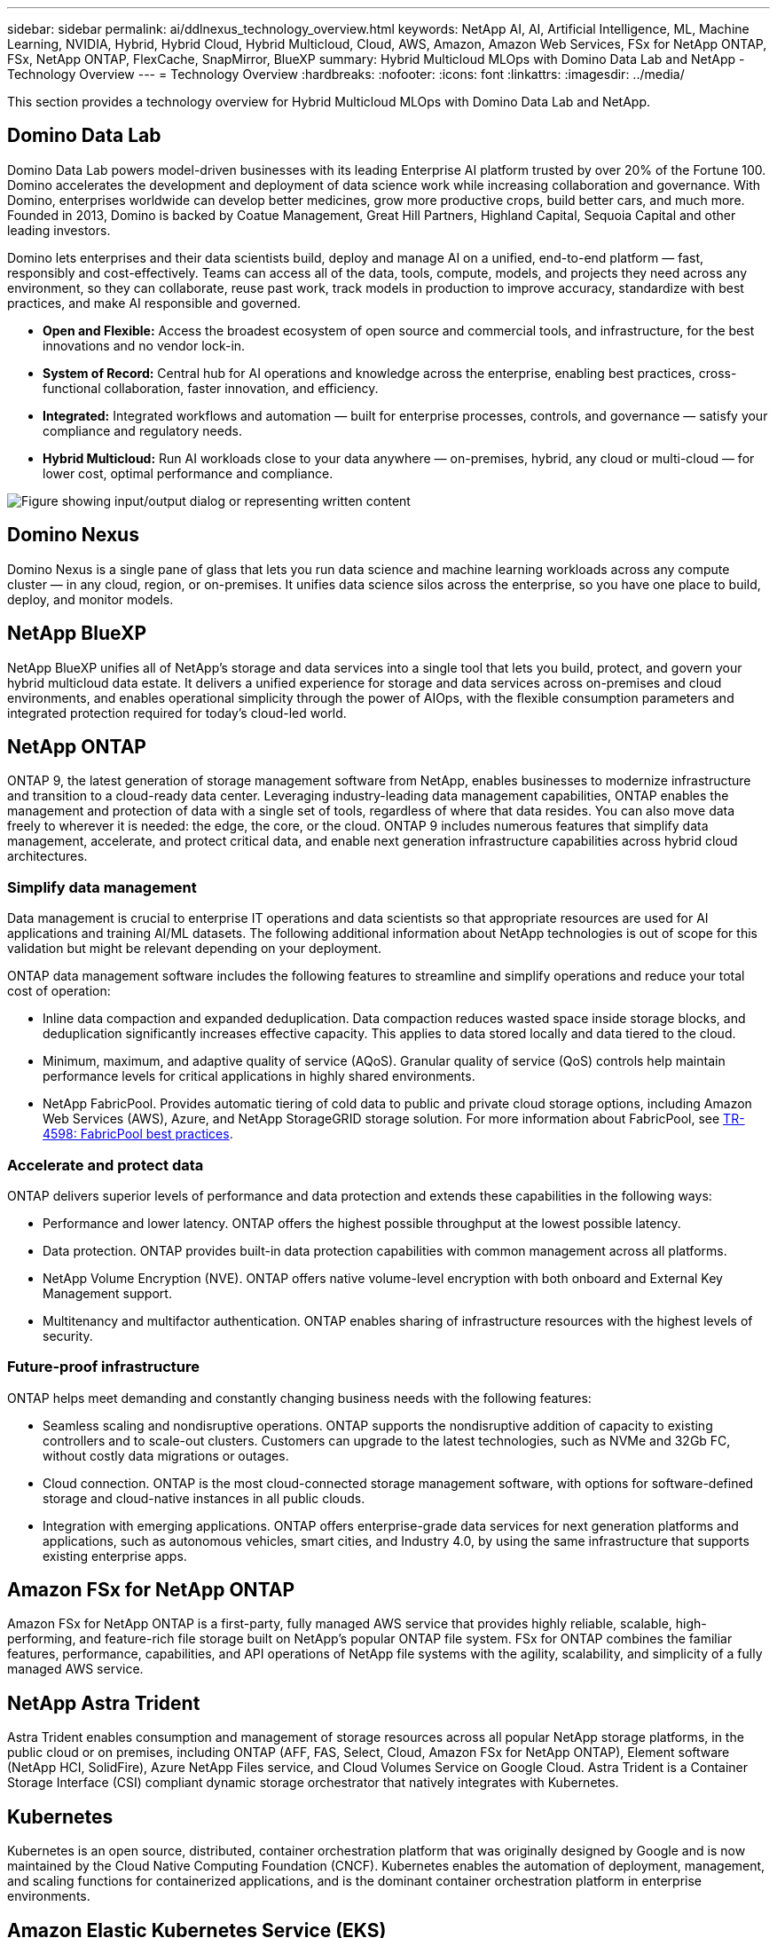 ---
sidebar: sidebar
permalink: ai/ddlnexus_technology_overview.html
keywords: NetApp AI, AI, Artificial Intelligence, ML, Machine Learning, NVIDIA, Hybrid, Hybrid Cloud, Hybrid Multicloud, Cloud, AWS, Amazon, Amazon Web Services, FSx for NetApp ONTAP, FSx, NetApp ONTAP, FlexCache, SnapMirror, BlueXP
summary: Hybrid Multicloud MLOps with Domino Data Lab and NetApp - Technology Overview
---
= Technology Overview
:hardbreaks:
:nofooter:
:icons: font
:linkattrs:
:imagesdir: ../media/


[.lead]
This section provides a technology overview for Hybrid Multicloud MLOps with Domino Data Lab and NetApp.

== Domino Data Lab

Domino Data Lab powers model-driven businesses with its leading Enterprise AI platform trusted by over 20% of the Fortune 100. Domino accelerates the development and deployment of data science work while increasing collaboration and governance. With Domino, enterprises worldwide can develop better medicines, grow more productive crops, build better cars, and much more. Founded in 2013, Domino is backed by Coatue Management, Great Hill Partners, Highland Capital, Sequoia Capital and other leading investors.

Domino lets enterprises and their data scientists build, deploy and manage AI on a unified, end-to-end platform — fast, responsibly and cost-effectively. Teams can access all of the data, tools, compute, models, and projects they need across any environment, so they can collaborate, reuse past work, track models in production to improve accuracy, standardize with best practices, and make AI responsible and governed.

* *Open and Flexible:* Access the broadest ecosystem of open source and commercial tools, and infrastructure, for the best innovations and no vendor lock-in.
* *System of Record:* Central hub for AI operations and knowledge across the enterprise, enabling best practices, cross-functional collaboration, faster innovation, and efficiency.
* *Integrated:* Integrated workflows and automation — built for enterprise processes, controls, and governance — satisfy your compliance and regulatory needs.
* *Hybrid Multicloud:* Run AI workloads close to your data anywhere — on-premises, hybrid, any cloud or multi-cloud — for lower cost, optimal performance and compliance.

image::ddlnexus_image2.png["Figure showing input/output dialog or representing written content"]

== Domino Nexus

Domino Nexus is a single pane of glass that lets you run data science and machine learning workloads across any compute cluster — in any cloud, region, or on-premises. It unifies data science silos across the enterprise, so you have one place to build, deploy, and monitor models.

== NetApp BlueXP

NetApp BlueXP unifies all of NetApp’s storage and data services into a single tool that lets you build, protect, and govern your hybrid multicloud data estate. It delivers a unified experience for storage and data services across on-premises and cloud environments, and enables operational simplicity through the power of AIOps, with the flexible consumption parameters and integrated protection required for today’s cloud-led world.

== NetApp ONTAP

ONTAP 9, the latest generation of storage management software from NetApp, enables businesses to modernize infrastructure and transition to a cloud-ready data center. Leveraging industry-leading data management capabilities, ONTAP enables the management and protection of data with a single set of tools, regardless of where that data resides. You can also move data freely to wherever it is needed: the edge, the core, or the cloud. ONTAP 9 includes numerous features that simplify data management, accelerate, and protect critical data, and enable next generation infrastructure capabilities across hybrid cloud architectures.

=== Simplify data management

Data management is crucial to enterprise IT operations and data scientists so that appropriate resources are used for AI applications and training AI/ML datasets. The following additional information about NetApp technologies is out of scope for this validation but might be relevant depending on your deployment.

ONTAP data management software includes the following features to streamline and simplify operations and reduce your total cost of operation:

* Inline data compaction and expanded deduplication. Data compaction reduces wasted space inside storage blocks, and deduplication significantly increases effective capacity. This applies to data stored locally and data tiered to the cloud.
* Minimum, maximum, and adaptive quality of service (AQoS). Granular quality of service (QoS) controls help maintain performance levels for critical applications in highly shared environments.
* NetApp FabricPool. Provides automatic tiering of cold data to public and private cloud storage options, including Amazon Web Services (AWS), Azure, and NetApp StorageGRID storage solution. For more information about FabricPool, see https://www.netapp.com/pdf.html?item=/media/17239-tr4598pdf.pdf[TR-4598: FabricPool best practices^].

=== Accelerate and protect data

ONTAP delivers superior levels of performance and data protection and extends these capabilities in the following ways:

* Performance and lower latency. ONTAP offers the highest possible throughput at the lowest possible latency.
* Data protection. ONTAP provides built-in data protection capabilities with common management across all platforms.
* NetApp Volume Encryption (NVE). ONTAP offers native volume-level encryption with both onboard and External Key Management support.
* Multitenancy and multifactor authentication. ONTAP enables sharing of infrastructure resources with the highest levels of security.

=== Future-proof infrastructure

ONTAP helps meet demanding and constantly changing business needs with the following features:

* Seamless scaling and nondisruptive operations. ONTAP supports the nondisruptive addition of capacity to existing controllers and to scale-out clusters. Customers can upgrade to the latest technologies, such as NVMe and 32Gb FC, without costly data migrations or outages.
* Cloud connection. ONTAP is the most cloud-connected storage management software, with options for software-defined storage and cloud-native instances in all public clouds.
* Integration with emerging applications. ONTAP offers enterprise-grade data services for next generation platforms and applications, such as autonomous vehicles, smart cities, and Industry 4.0, by using the same infrastructure that supports existing enterprise apps.

== Amazon FSx for NetApp ONTAP

Amazon FSx for NetApp ONTAP is a first-party, fully managed AWS service that provides highly reliable, scalable, high-performing, and feature-rich file storage built on NetApp's popular ONTAP file system. FSx for ONTAP combines the familiar features, performance, capabilities, and API operations of NetApp file systems with the agility, scalability, and simplicity of a fully managed AWS service.

== NetApp Astra Trident

Astra Trident enables consumption and management of storage resources across all popular NetApp storage platforms, in the public cloud or on premises, including ONTAP (AFF, FAS, Select, Cloud, Amazon FSx for NetApp ONTAP), Element software (NetApp HCI, SolidFire), Azure NetApp Files service, and Cloud Volumes Service on Google Cloud. Astra Trident is a Container Storage Interface (CSI) compliant dynamic storage orchestrator that natively integrates with Kubernetes.

== Kubernetes

Kubernetes is an open source, distributed, container orchestration platform that was originally designed by Google and is now maintained by the Cloud Native Computing Foundation (CNCF). Kubernetes enables the automation of deployment, management, and scaling functions for containerized applications, and is the dominant container orchestration platform in enterprise environments.

== Amazon Elastic Kubernetes Service (EKS)

Amazon Elastic Kubernetes Service (Amazon EKS) is a managed Kubernetes service in the AWS cloud. Amazon EKS automatically manages the availability and scalability of the Kubernetes control plane nodes responsible for scheduling containers, managing application availability, storing cluster data, and other key tasks. With Amazon EKS, you can take advantage of all the performance, scale, reliability, and availability of AWS infrastructure, as well as integrations with AWS networking and security services.
